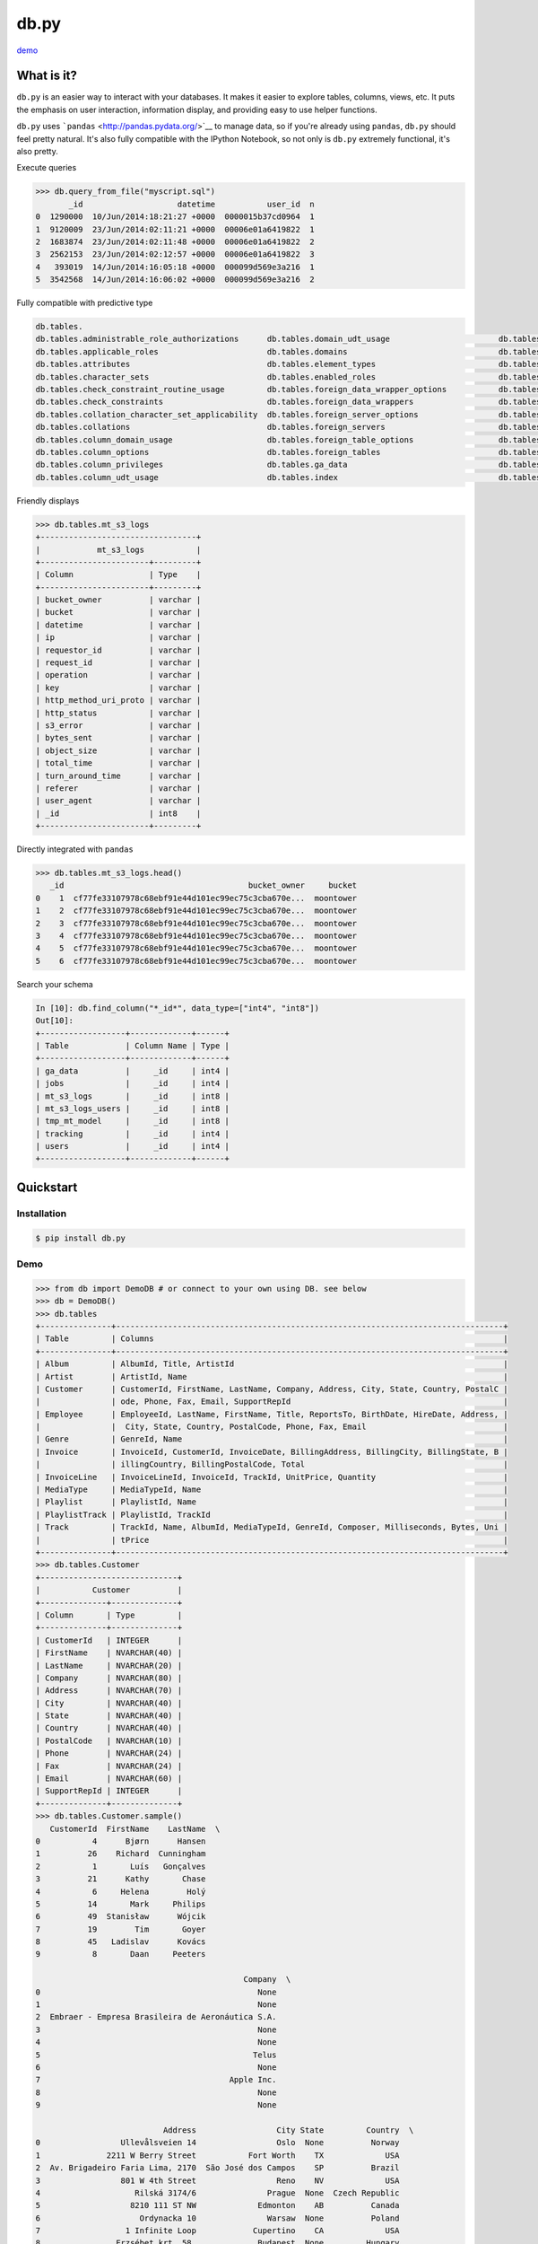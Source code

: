 db.py
=====

`demo <http://nbviewer.ipython.org/gist/glamp/3fa8032499b6db007f0f>`__

What is it?
-----------

``db.py`` is an easier way to interact with your databases. It makes it
easier to explore tables, columns, views, etc. It puts the emphasis on
user interaction, information display, and providing easy to use helper
functions.

``db.py`` uses ```pandas`` <http://pandas.pydata.org/>`__ to manage
data, so if you're already using ``pandas``, ``db.py`` should feel
pretty natural. It's also fully compatible with the IPython Notebook, so
not only is ``db.py`` extremely functional, it's also pretty.

Execute queries

.. code:: python

    >>> db.query_from_file("myscript.sql")
           _id                    datetime           user_id  n
    0  1290000  10/Jun/2014:18:21:27 +0000  0000015b37cd0964  1
    1  9120009  23/Jun/2014:02:11:21 +0000  00006e01a6419822  1
    2  1683874  23/Jun/2014:02:11:48 +0000  00006e01a6419822  2
    3  2562153  23/Jun/2014:02:12:57 +0000  00006e01a6419822  3
    4   393019  14/Jun/2014:16:05:18 +0000  000099d569e3a216  1
    5  3542568  14/Jun/2014:16:06:02 +0000  000099d569e3a216  2

Fully compatible with predictive type

.. code:: python

    db.tables.
    db.tables.administrable_role_authorizations      db.tables.domain_udt_usage                       db.tables.referential_constraints                db.tables.tables
    db.tables.applicable_roles                       db.tables.domains                                db.tables.role_column_grants                     db.tables.tmp_mt_model
    db.tables.attributes                             db.tables.element_types                          db.tables.role_routine_grants                    db.tables.tracking
    db.tables.character_sets                         db.tables.enabled_roles                          db.tables.role_table_grants                      db.tables.triggered_update_columns
    db.tables.check_constraint_routine_usage         db.tables.foreign_data_wrapper_options           db.tables.role_udt_grants                        db.tables.triggers
    db.tables.check_constraints                      db.tables.foreign_data_wrappers                  db.tables.role_usage_grants                      db.tables.udt_privileges
    db.tables.collation_character_set_applicability  db.tables.foreign_server_options                 db.tables.routine_privileges                     db.tables.usage_privileges
    db.tables.collations                             db.tables.foreign_servers                        db.tables.routines                               db.tables.user_defined_types
    db.tables.column_domain_usage                    db.tables.foreign_table_options                  db.tables.schemata                               db.tables.user_mapping_options
    db.tables.column_options                         db.tables.foreign_tables                         db.tables.sequences                              db.tables.user_mappings
    db.tables.column_privileges                      db.tables.ga_data                                db.tables.sql_features                           db.tables.users
    db.tables.column_udt_usage                       db.tables.index                                  db.tables.sql_implementation_info                db.tables.view_column_usage

Friendly displays

.. code:: python

    >>> db.tables.mt_s3_logs
    +---------------------------------+
    |            mt_s3_logs           |
    +-----------------------+---------+
    | Column                | Type    |
    +-----------------------+---------+
    | bucket_owner          | varchar |
    | bucket                | varchar |
    | datetime              | varchar |
    | ip                    | varchar |
    | requestor_id          | varchar |
    | request_id            | varchar |
    | operation             | varchar |
    | key                   | varchar |
    | http_method_uri_proto | varchar |
    | http_status           | varchar |
    | s3_error              | varchar |
    | bytes_sent            | varchar |
    | object_size           | varchar |
    | total_time            | varchar |
    | turn_around_time      | varchar |
    | referer               | varchar |
    | user_agent            | varchar |
    | _id                   | int8    |
    +-----------------------+---------+

Directly integrated with ``pandas``

.. code:: python

    >>> db.tables.mt_s3_logs.head()
       _id                                       bucket_owner     bucket
    0    1  cf77fe33107978c68ebf91e44d101ec99ec75c3cba670e...  moontower
    1    2  cf77fe33107978c68ebf91e44d101ec99ec75c3cba670e...  moontower
    2    3  cf77fe33107978c68ebf91e44d101ec99ec75c3cba670e...  moontower
    3    4  cf77fe33107978c68ebf91e44d101ec99ec75c3cba670e...  moontower
    4    5  cf77fe33107978c68ebf91e44d101ec99ec75c3cba670e...  moontower
    5    6  cf77fe33107978c68ebf91e44d101ec99ec75c3cba670e...  moontower

Search your schema

.. code:: python

    In [10]: db.find_column("*_id*", data_type=["int4", "int8"])
    Out[10]:
    +------------------+-------------+------+
    | Table            | Column Name | Type |
    +------------------+-------------+------+
    | ga_data          |     _id     | int4 |
    | jobs             |     _id     | int4 |
    | mt_s3_logs       |     _id     | int8 |
    | mt_s3_logs_users |     _id     | int8 |
    | tmp_mt_model     |     _id     | int8 |
    | tracking         |     _id     | int4 |
    | users            |     _id     | int4 |
    +------------------+-------------+------+

Quickstart
----------

Installation
~~~~~~~~~~~~

.. code:: bash

    $ pip install db.py

Demo
~~~~

.. code:: python

    >>> from db import DemoDB # or connect to your own using DB. see below
    >>> db = DemoDB()
    >>> db.tables
    +---------------+----------------------------------------------------------------------------------+
    | Table         | Columns                                                                          |
    +---------------+----------------------------------------------------------------------------------+
    | Album         | AlbumId, Title, ArtistId                                                         |
    | Artist        | ArtistId, Name                                                                   |
    | Customer      | CustomerId, FirstName, LastName, Company, Address, City, State, Country, PostalC |
    |               | ode, Phone, Fax, Email, SupportRepId                                             |
    | Employee      | EmployeeId, LastName, FirstName, Title, ReportsTo, BirthDate, HireDate, Address, |
    |               |  City, State, Country, PostalCode, Phone, Fax, Email                             |
    | Genre         | GenreId, Name                                                                    |
    | Invoice       | InvoiceId, CustomerId, InvoiceDate, BillingAddress, BillingCity, BillingState, B |
    |               | illingCountry, BillingPostalCode, Total                                          |
    | InvoiceLine   | InvoiceLineId, InvoiceId, TrackId, UnitPrice, Quantity                           |
    | MediaType     | MediaTypeId, Name                                                                |
    | Playlist      | PlaylistId, Name                                                                 |
    | PlaylistTrack | PlaylistId, TrackId                                                              |
    | Track         | TrackId, Name, AlbumId, MediaTypeId, GenreId, Composer, Milliseconds, Bytes, Uni |
    |               | tPrice                                                                           |
    +---------------+----------------------------------------------------------------------------------+
    >>> db.tables.Customer
    +-----------------------------+
    |           Customer          |
    +--------------+--------------+
    | Column       | Type         |
    +--------------+--------------+
    | CustomerId   | INTEGER      |
    | FirstName    | NVARCHAR(40) |
    | LastName     | NVARCHAR(20) |
    | Company      | NVARCHAR(80) |
    | Address      | NVARCHAR(70) |
    | City         | NVARCHAR(40) |
    | State        | NVARCHAR(40) |
    | Country      | NVARCHAR(40) |
    | PostalCode   | NVARCHAR(10) |
    | Phone        | NVARCHAR(24) |
    | Fax          | NVARCHAR(24) |
    | Email        | NVARCHAR(60) |
    | SupportRepId | INTEGER      |
    +--------------+--------------+
    >>> db.tables.Customer.sample()
       CustomerId  FirstName    LastName  \
    0           4      Bjørn      Hansen
    1          26    Richard  Cunningham
    2           1       Luís   Gonçalves
    3          21      Kathy       Chase
    4           6     Helena        Holý
    5          14       Mark     Philips
    6          49  Stanisław      Wójcik
    7          19        Tim       Goyer
    8          45   Ladislav      Kovács
    9           8       Daan     Peeters

                                                Company  \
    0                                              None
    1                                              None
    2  Embraer - Empresa Brasileira de Aeronáutica S.A.
    3                                              None
    4                                              None
    5                                             Telus
    6                                              None
    7                                        Apple Inc.
    8                                              None
    9                                              None

                               Address                 City State         Country  \
    0                 Ullevålsveien 14                 Oslo  None          Norway
    1              2211 W Berry Street           Fort Worth    TX             USA
    2  Av. Brigadeiro Faria Lima, 2170  São José dos Campos    SP          Brazil
    3                 801 W 4th Street                 Reno    NV             USA
    4                    Rilská 3174/6               Prague  None  Czech Republic
    5                   8210 111 ST NW             Edmonton    AB          Canada
    6                     Ordynacka 10               Warsaw  None          Poland
    7                  1 Infinite Loop            Cupertino    CA             USA
    8                Erzsébet krt. 58.             Budapest  None         Hungary
    9                  Grétrystraat 63             Brussels  None         Belgium

      PostalCode               Phone                 Fax  \
    0       0171     +47 22 44 22 22                None
    1      76110   +1 (817) 924-7272                None
    2  12227-000  +55 (12) 3923-5555  +55 (12) 3923-5566
    3      89503   +1 (775) 223-7665                None
    4      14300    +420 2 4177 0449                None
    5    T6G 2C7   +1 (780) 434-4554   +1 (780) 434-5565
    6     00-358    +48 22 828 37 39                None
    7      95014   +1 (408) 996-1010   +1 (408) 996-1011
    8     H-1073                None                None
    9       1000    +32 02 219 03 03                None

                          Email  SupportRepId
    0     bjorn.hansen@yahoo.no             4
    1  ricunningham@hotmail.com             4
    2      luisg@embraer.com.br             3
    3       kachase@hotmail.com             5
    4           hholy@gmail.com             5
    5        mphilips12@shaw.ca             5
    6    stanisław.wójcik@wp.pl             4
    7          tgoyer@apple.com             3
    8  ladislav_kovacs@apple.hu             3
    9     daan_peeters@apple.be             4
    >>> db.find_column("*Name*")
    +-----------+-------------+---------------+
    | Table     | Column Name | Type          |
    +-----------+-------------+---------------+
    | Artist    |     Name    | NVARCHAR(120) |
    | Customer  |  FirstName  | NVARCHAR(40)  |
    | Customer  |   LastName  | NVARCHAR(20)  |
    | Employee  |  FirstName  | NVARCHAR(20)  |
    | Employee  |   LastName  | NVARCHAR(20)  |
    | Genre     |     Name    | NVARCHAR(120) |
    | MediaType |     Name    | NVARCHAR(120) |
    | Playlist  |     Name    | NVARCHAR(120) |
    | Track     |     Name    | NVARCHAR(200) |
    +-----------+-------------+---------------+
    >>> db.find_table("A*")
    +--------+--------------------------+
    | Table  | Columns                  |
    +--------+--------------------------+
    | Album  | AlbumId, Title, ArtistId |
    | Artist | ArtistId, Name           |
    +--------+--------------------------+
    >>> db.query("select * from Artist limit 10;")
       ArtistId                  Name
    0         1                 AC/DC
    1         2                Accept
    2         3             Aerosmith
    3         4     Alanis Morissette
    4         5       Alice In Chains
    5         6  Antônio Carlos Jobim
    6         7          Apocalyptica
    7         8            Audioslave
    8         9              BackBeat
    9        10          Billy Cobham

How To
------

Connecting to a Database
~~~~~~~~~~~~~~~~~~~~~~~~

The ``DB()`` object
^^^^^^^^^^^^^^^^^^^

**Arguments**

-  *username*: your username
-  *password*: your password
-  *hostname*: hostname of the database (i.e. ``localhost``,
   ``dw.mardukas.com``,
   ``ec2-54-191-289-254.us-west-2.compute.amazonaws.com``)
-  *port*: port the database is running on (i.e. 5432)
-  *dbname*: name of the database (i.e. ``hanksdb``)
-  *filename*: path to sqlite database (i.e.
   ``baseball-archive-2012.sqlite``, ``employees.db``)
-  *dbtype*: type of database you're connecting to (postgres, mysql,
   sqlite, redshfit)
-  *profile*: name of the profile you want to use to connect. using this
   negates the need to specify any other arguments
-  *exclude\_system\_tables*: whether or not to load schema information
   for internal tables. for example, postgres has a bunch of tables
   prefixed with ``pg_`` that you probably don't actually care about. on
   the other had if you're administrating a database, you might want to
   query these tables

.. code:: python

    >>> from db import DB
    >>> db = DB(username="greg", password="secret", hostname="localhost",
                dbtype="postgres")

Saving a profile
^^^^^^^^^^^^^^^^

.. code:: python

    >>> from db import DB
    >>> db = DB(username="greg", password="secret", hostname="localhost",
                dbtype="postgres")
    >>> db.save_credentials() # this will save to "default"
    >>> db.save_credentials(profile="local_pg")

Connecting from a profile
^^^^^^^^^^^^^^^^^^^^^^^^^

.. code:: python

    >>> from db import DB
    >>> db = DB() # this loads "default" profile
    >>> db = DB(profile="local_pg")

Executing Queries
~~~~~~~~~~~~~~~~~

From a string
^^^^^^^^^^^^^

.. code:: python

    >>> db.query("select * from foo;")
    >>> df = db.query("select * from bar;")

From a file
^^^^^^^^^^^

.. code:: python

    >>> db.query_from_file("myscript.sql")
    >>> df = db.query_from_file("myscript.sql")

Searching for Tables and Columns
~~~~~~~~~~~~~~~~~~~~~~~~~~~~~~~~

Tables
^^^^^^

.. code:: python

    >>> db.find_table("*mt*")
    +------------------+----------------------------------------------------------------------------------+
    | Table            | Columns                                                                          |
    +------------------+----------------------------------------------------------------------------------+
    | mt_s3_logs       | bucket_owner, bucket, datetime, ip, requestor_id, request_id, operation, key, ht |
    |                  | tp_method_uri_proto, http_status, s3_error, bytes_sent, object_size, total_time, |
    |                  |  turn_around_time, referer, user_agent, _id                                      |
    | mt_s3_logs_users | _id, user_id                                                                     |
    | tmp_mt_model     | _id, datetime, user_id, n, key, previous_key, tdiff, same_session                |
    +------------------+----------------------------------------------------------------------------------+
    >>> results = db.find_table("tmp*") # returns all tables prefixed w/ tmp
    >>> results = db.find_table("sg_trans*") # returns all tables prefixed w/ sg_trans
    >>> results = db.find_table("*trans*") # returns all tables containing trans
    >>> results = db.find_table("*") # returns everythin

Columns
^^^^^^^

.. code:: python

    >>> db.find_column("_id")
    +------------------+-------------+------+
    | Table            | Column Name | Type |
    +------------------+-------------+------+
    | ga_data          |     _id     | int4 |
    | jobs             |     _id     | int4 |
    | mt_s3_logs       |     _id     | int8 |
    | mt_s3_logs_users |     _id     | int8 |
    | tmp_mt_model     |     _id     | int8 |
    | tracking         |     _id     | int4 |
    | users            |     _id     | int4 |
    +------------------+-------------+------+
    >>> results = db.find_column("tmp*") # returns all columns prefixed w/ tmp
    >>> results = db.find_column("sg_trans*") # returns all columns prefixed w/ sg_trans
    >>> results = db.find_column("*trans*") # returns all columns containing trans
    >>> results = db.find_column("*trans*", datatype="varchar") # returns all columns containing trans that are varchars
    >>> results = db.find_column("*trans*", datatype=["varchar", float8]) # returns all columns that are varchars or float8
    >>> results = db.find_column("*") # returns everything

TODO
----

-  [x] Switch to newever version of pandas sql api
-  [ ] Add database support

   -  [x] postgres
   -  [x] sqlite
   -  [x] redshift
   -  [x] mysql
   -  [ ] mssql (going to be a little trickier since i don't have one)

-  [x] publish examples to nbviewer
-  [x] improve documentation and readme
-  [x] add sample database to distrobution

